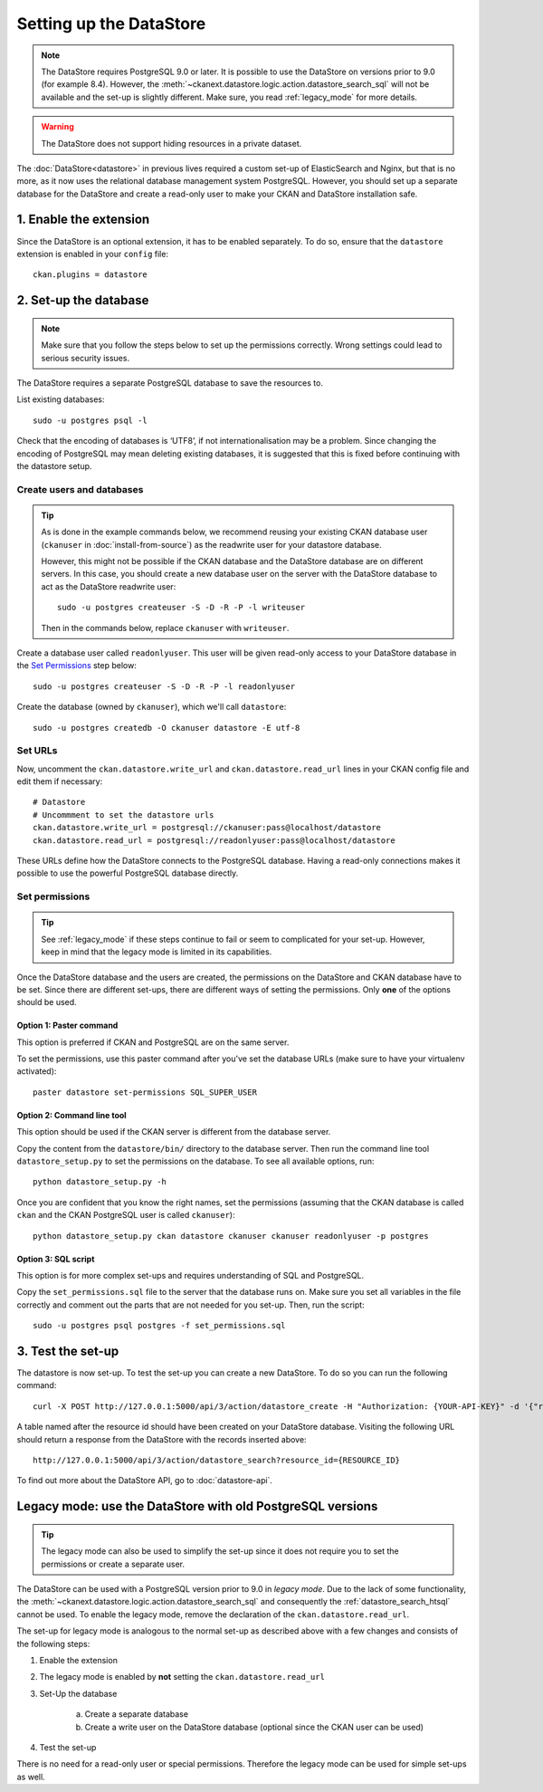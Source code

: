 ========================
Setting up the DataStore
========================


.. note:: The DataStore requires PostgreSQL 9.0 or later. It is possible to use the DataStore on versions prior to 9.0 (for example 8.4). However, the :meth:`~ckanext.datastore.logic.action.datastore_search_sql` will not be available and the set-up is slightly different. Make sure, you read :ref:`legacy_mode` for more details.

.. warning:: The DataStore does not support hiding resources in a private dataset.


The :doc:`DataStore<datastore>` in previous lives required a custom set-up of ElasticSearch and Nginx,
but that is no more, as it now uses the relational database management system PostgreSQL.
However, you should set up a separate database for the DataStore
and create a read-only user to make your CKAN and DataStore installation safe.

1. Enable the extension
=======================

Since the DataStore is an optional extension, it has to be enabled separately. To do so, ensure that the ``datastore`` extension is enabled in your ``config`` file::

 ckan.plugins = datastore

2. Set-up the database
======================

.. note:: Make sure that you follow the steps below to set up the permissions correctly. Wrong settings could lead to serious security issues.

The DataStore requires a separate PostgreSQL database to save the resources to.

List existing databases::

 sudo -u postgres psql -l

Check that the encoding of databases is ‘UTF8’, if not internationalisation may be a problem. Since changing the encoding of PostgreSQL may mean deleting existing databases, it is suggested that this is fixed before continuing with the datastore setup.

Create users and databases
--------------------------

.. tip::

 As is done in the example commands below, we recommend reusing your existing
 CKAN database user (``ckanuser`` in :doc:`install-from-source`) as the
 readwrite user for your datastore database.

 However, this might not be possible if the CKAN database and the DataStore
 database are on different servers. In this case, you should create a new
 database user on the server with the DataStore database to act as the
 DataStore readwrite user::

   sudo -u postgres createuser -S -D -R -P -l writeuser

 Then in the commands below, replace ``ckanuser`` with ``writeuser``.

Create a database user called ``readonlyuser``. This user will be given
read-only access to your DataStore database in the `Set Permissions`_ step
below::

 sudo -u postgres createuser -S -D -R -P -l readonlyuser

Create the database (owned by ``ckanuser``), which we'll call ``datastore``::

 sudo -u postgres createdb -O ckanuser datastore -E utf-8

Set URLs
--------

Now, uncomment the ``ckan.datastore.write_url`` and ``ckan.datastore.read_url`` lines in your CKAN config file and edit them if necessary::

 # Datastore
 # Uncommment to set the datastore urls
 ckan.datastore.write_url = postgresql://ckanuser:pass@localhost/datastore
 ckan.datastore.read_url = postgresql://readonlyuser:pass@localhost/datastore

These URLs define how the DataStore connects to the PostgreSQL database. Having a read-only connections makes it possible to use the powerful PostgreSQL database directly.

Set permissions
---------------

.. tip:: See :ref:`legacy_mode` if these steps continue to fail or seem to complicated for your set-up. However, keep in mind that the legacy mode is limited in its capabilities.

Once the DataStore database and the users are created, the permissions on the DataStore and CKAN database have to be set. Since there are different set-ups, there are different ways of setting the permissions. Only **one** of the options should be used.

Option 1: Paster command
~~~~~~~~~~~~~~~~~~~~~~~~~~~~~~~~~~~~~~~~~~~~~~~~~~~~~~~~~~~~~~~~~~~~~~~~~~~

This option is preferred if CKAN and PostgreSQL are on the same server.

To set the permissions, use this paster command after you've set the database URLs (make sure to have your virtualenv activated)::

 paster datastore set-permissions SQL_SUPER_USER


Option 2: Command line tool
~~~~~~~~~~~~~~~~~~~~~~~~~~~

This option should be used if the CKAN server is different from the database server.

Copy the content from the ``datastore/bin/`` directory to the database server. Then run the command line tool ``datastore_setup.py`` to set the permissions on the database. To see all available options, run::

 python datastore_setup.py -h

Once you are confident that you know the right names, set the permissions (assuming that the CKAN database is called ``ckan`` and the CKAN PostgreSQL user is called ``ckanuser``)::

 python datastore_setup.py ckan datastore ckanuser ckanuser readonlyuser -p postgres


Option 3: SQL script
~~~~~~~~~~~~~~~~~~~~

This option is for more complex set-ups and requires understanding of SQL and PostgreSQL.

Copy the ``set_permissions.sql`` file to the server that the database runs on. Make sure you set all variables in the file correctly and comment out the parts that are not needed for you set-up. Then, run the script::

 sudo -u postgres psql postgres -f set_permissions.sql


3. Test the set-up
==================

The datastore is now set-up. To test the set-up you can create a new DataStore. To do so you can run the following command::

 curl -X POST http://127.0.0.1:5000/api/3/action/datastore_create -H "Authorization: {YOUR-API-KEY}" -d '{"resource_id": "{RESOURCE-ID}", "fields": [ {"id": "a"}, {"id": "b"} ], "records": [ { "a": 1, "b": "xyz"}, {"a": 2, "b": "zzz"} ]}'

A table named after the resource id should have been created on your DataStore
database. Visiting the following URL should return a response from the DataStore with
the records inserted above::

 http://127.0.0.1:5000/api/3/action/datastore_search?resource_id={RESOURCE_ID}

To find out more about the DataStore API, go to :doc:`datastore-api`.


.. _legacy_mode:

Legacy mode: use the DataStore with old PostgreSQL versions
===========================================================

.. tip:: The legacy mode can also be used to simplify the set-up since it does not require you to set the permissions or create a separate user.

The DataStore can be used with a PostgreSQL version prior to 9.0 in *legacy mode*. Due to the lack of some functionality, the :meth:`~ckanext.datastore.logic.action.datastore_search_sql` and consequently the :ref:`datastore_search_htsql` cannot be used. To enable the legacy mode, remove the declaration of the ``ckan.datastore.read_url``.

The set-up for legacy mode is analogous to the normal set-up as described above with a few changes and consists of the following steps:

1. Enable the extension
2. The legacy mode is enabled by **not** setting the ``ckan.datastore.read_url``
#. Set-Up the database

    a) Create a separate database
    #) Create a write user on the DataStore database (optional since the CKAN user can be used)

#. Test the set-up

There is no need for a read-only user or special permissions. Therefore the legacy mode can be used for simple set-ups as well.
